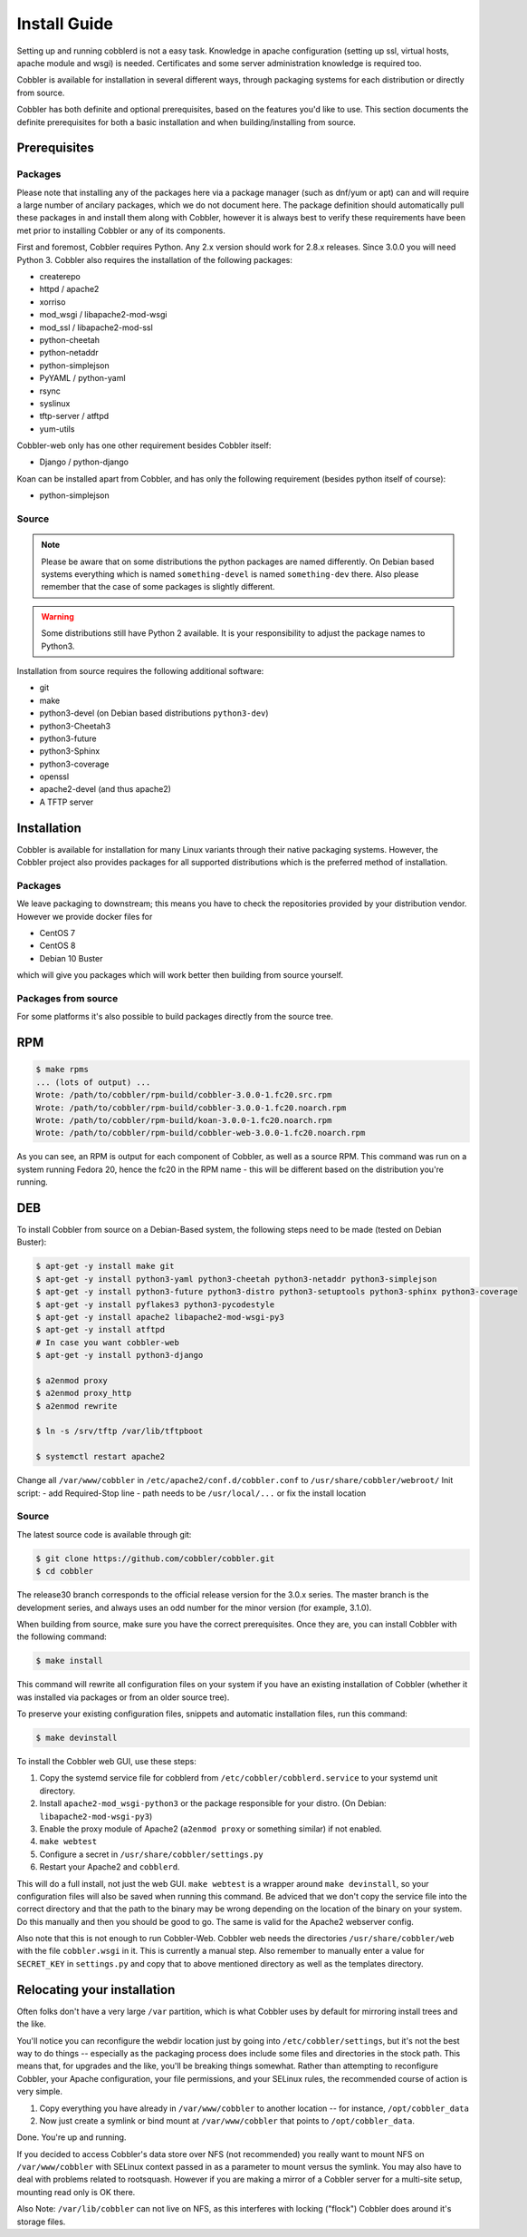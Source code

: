 ***********************************
Install Guide
***********************************

Setting up and running cobblerd is not a easy task. Knowledge in apache configuration (setting up ssl, virtual hosts,
apache module and wsgi) is needed. Certificates and some server administration knowledge is required too.

Cobbler is available for installation in several different ways, through packaging systems for each distribution or
directly from source.

Cobbler has both definite and optional prerequisites, based on the features you'd like to use. This section documents
the definite prerequisites for both a basic installation and when building/installing from source.


Prerequisites
#############

Packages
========

Please note that installing any of the packages here via a package manager (such as dnf/yum or apt) can and will require
a large number of ancilary packages, which we do not document here. The package definition should automatically pull
these packages in and install them along with Cobbler, however it is always best to verify these requirements have been
met prior to installing Cobbler or any of its components.

First and foremost, Cobbler requires Python. Any 2.x version should work for 2.8.x releases. Since 3.0.0 you will need
Python 3. Cobbler also requires the installation of the following packages:

- createrepo
- httpd / apache2
- xorriso
- mod_wsgi / libapache2-mod-wsgi
- mod_ssl / libapache2-mod-ssl
- python-cheetah
- python-netaddr
- python-simplejson
- PyYAML / python-yaml
- rsync
- syslinux
- tftp-server / atftpd
- yum-utils

Cobbler-web only has one other requirement besides Cobbler itself:

- Django / python-django

Koan can be installed apart from Cobbler, and has only the following requirement (besides python itself of course):

- python-simplejson

Source
======

.. note::
   Please be aware that on some distributions the python packages are named differently. On Debian based systems
   everything which is named ``something-devel`` is named ``something-dev`` there. Also please remember that the case of
   some packages is slightly different.

.. warning::
   Some distributions still have Python 2 available. It is your responsibility to adjust the package names to Python3.

Installation from source requires the following additional software:

- git
- make
- python3-devel (on Debian based distributions ``python3-dev``)
- python3-Cheetah3
- python3-future
- python3-Sphinx
- python3-coverage
- openssl
- apache2-devel (and thus apache2)
- A TFTP server


Installation
############

Cobbler is available for installation for many Linux variants through their native packaging systems. However, the
Cobbler project also provides packages for all supported distributions which is the preferred method of installation.

Packages
========

We leave packaging to downstream; this means you have to check the repositories provided by your distribution vendor.
However we provide docker files for

- CentOS 7
- CentOS 8
- Debian 10 Buster

which will give you packages which will work better then building from source yourself.

Packages from source
====================

For some platforms it's also possible to build packages directly from the source tree.

RPM
###

.. code-block:: bash

    $ make rpms
    ... (lots of output) ...
    Wrote: /path/to/cobbler/rpm-build/cobbler-3.0.0-1.fc20.src.rpm
    Wrote: /path/to/cobbler/rpm-build/cobbler-3.0.0-1.fc20.noarch.rpm
    Wrote: /path/to/cobbler/rpm-build/koan-3.0.0-1.fc20.noarch.rpm
    Wrote: /path/to/cobbler/rpm-build/cobbler-web-3.0.0-1.fc20.noarch.rpm

As you can see, an RPM is output for each component of Cobbler, as well as a source RPM. This command was run on a
system running Fedora 20, hence the fc20 in the RPM name - this will be different based on the distribution you're
running.

DEB
###

To install Cobbler from source on a Debian-Based system, the following steps need to be made (tested on Debian Buster):

.. code-block:: bash

    $ apt-get -y install make git
    $ apt-get -y install python3-yaml python3-cheetah python3-netaddr python3-simplejson
    $ apt-get -y install python3-future python3-distro python3-setuptools python3-sphinx python3-coverage
    $ apt-get -y install pyflakes3 python3-pycodestyle
    $ apt-get -y install apache2 libapache2-mod-wsgi-py3
    $ apt-get -y install atftpd
    # In case you want cobbler-web
    $ apt-get -y install python3-django

    $ a2enmod proxy
    $ a2enmod proxy_http
    $ a2enmod rewrite

    $ ln -s /srv/tftp /var/lib/tftpboot

    $ systemctl restart apache2

Change all ``/var/www/cobbler`` in ``/etc/apache2/conf.d/cobbler.conf`` to ``/usr/share/cobbler/webroot/``
Init script:
- add Required-Stop line
- path needs to be ``/usr/local/...`` or fix the install location


Source
======

The latest source code is available through git:

.. code-block:: bash

    $ git clone https://github.com/cobbler/cobbler.git
    $ cd cobbler

The release30 branch corresponds to the official release version for the 3.0.x series. The master branch is the
development series, and always uses an odd number for the minor version (for example, 3.1.0).

When building from source, make sure you have the correct prerequisites. Once they are, you can install Cobbler with the
following command:

.. code-block:: bash

    $ make install

This command will rewrite all configuration files on your system if you have an existing installation of Cobbler
(whether it was installed via packages or from an older source tree).

To preserve your existing configuration files, snippets and automatic installation files, run this command:

.. code-block:: bash

    $ make devinstall

To install the Cobbler web GUI, use these steps:

#. Copy the systemd service file for cobblerd from ``/etc/cobbler/cobblerd.service`` to your systemd unit directory.
#. Install ``apache2-mod_wsgi-python3`` or the package responsible for your distro. (On Debian:
   ``libapache2-mod-wsgi-py3``)
#. Enable the proxy module of Apache2 (``a2enmod proxy`` or something similar) if not enabled.
#. ``make webtest``
#. Configure a secret in ``/usr/share/cobbler/settings.py``
#. Restart your Apache2 and ``cobblerd``.

This will do a full install, not just the web GUI. ``make webtest`` is a wrapper around ``make devinstall``, so your
configuration files will also be saved when running this command. Be adviced that we don't copy the service file into
the correct directory and that the path to the binary may be wrong depending on the location of the binary on your
system. Do this manually and then you should be good to go. The same is valid for the Apache2 webserver config.

Also note that this is not enough to run Cobbler-Web. Cobbler web needs the directories ``/usr/share/cobbler/web``
with the file ``cobbler.wsgi`` in it. This is currently a manual step. Also remember to manually enter a value for
``SECRET_KEY`` in ``settings.py`` and copy that to above mentioned directory as well as the templates directory.

.. _relocating-your-installation:

Relocating your installation
############################

Often folks don't have a very large ``/var`` partition, which is what Cobbler uses by default for mirroring install
trees and the like.

You'll notice you can reconfigure the webdir location just by going into ``/etc/cobbler/settings``, but it's not the
best way to do things -- especially as the packaging process does include some files and directories in the stock path.
This means that, for upgrades and the like, you'll be breaking things somewhat. Rather than attempting to reconfigure
Cobbler, your Apache configuration, your file permissions, and your SELinux rules, the recommended course of action is
very simple.

1. Copy everything you have already in ``/var/www/cobbler`` to another location -- for instance, ``/opt/cobbler_data``
2. Now just create a symlink or bind mount at ``/var/www/cobbler`` that points to ``/opt/cobbler_data``.

Done. You're up and running.

If you decided to access Cobbler's data store over NFS (not recommended) you really want to mount NFS on
``/var/www/cobbler`` with SELinux context passed in as a parameter to mount versus the symlink. You may also have to
deal with problems related to rootsquash. However if you are making a mirror of a Cobbler server for a multi-site setup,
mounting read only is OK there.

Also Note: ``/var/lib/cobbler`` can not live on NFS, as this interferes with locking ("flock") Cobbler does around it's
storage files.
